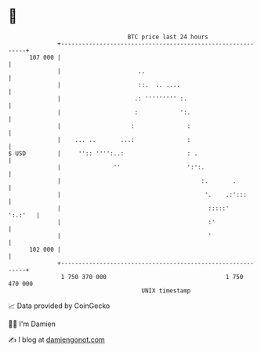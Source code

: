 * 👋

#+begin_example
                                     BTC price last 24 hours                    
                 +------------------------------------------------------------+ 
         107 000 |                                                            | 
                 |                      ..                                    | 
                 |                      ::.  .. ....                          | 
                 |                     .: ''''''''' :.                        | 
                 |                     :            ':.                       | 
                 |                    :               :                       | 
                 |    ... ..       ...:               :                       | 
   $ USD         |     '':: '''':..:                  : .                     | 
                 |               ''                   ':':.                   | 
                 |                                        :.       .          | 
                 |                                         '.    .:':::       | 
                 |                                          :::::'    ':.:'   | 
                 |                                          :'                | 
                 |                                          '                 | 
         102 000 |                                                            | 
                 +------------------------------------------------------------+ 
                  1 750 370 000                                  1 750 470 000  
                                         UNIX timestamp                         
#+end_example
📈 Data provided by CoinGecko

🧑‍💻 I'm Damien

✍️ I blog at [[https://www.damiengonot.com][damiengonot.com]]
